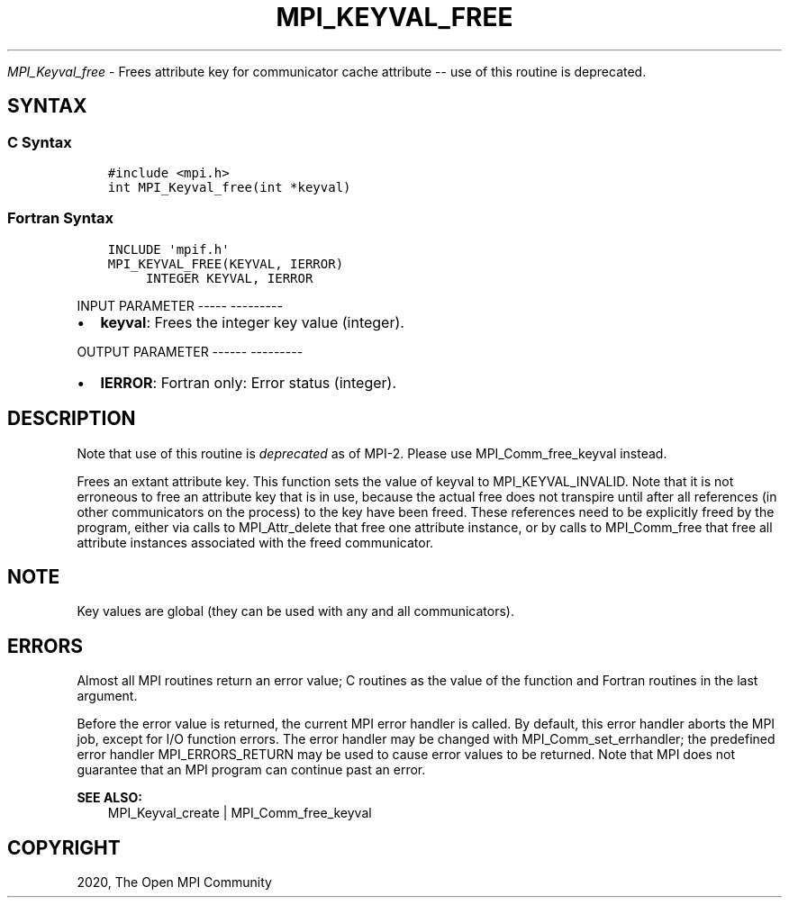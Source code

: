 .\" Man page generated from reStructuredText.
.
.TH "MPI_KEYVAL_FREE" "3" "Jan 05, 2022" "" "Open MPI"
.
.nr rst2man-indent-level 0
.
.de1 rstReportMargin
\\$1 \\n[an-margin]
level \\n[rst2man-indent-level]
level margin: \\n[rst2man-indent\\n[rst2man-indent-level]]
-
\\n[rst2man-indent0]
\\n[rst2man-indent1]
\\n[rst2man-indent2]
..
.de1 INDENT
.\" .rstReportMargin pre:
. RS \\$1
. nr rst2man-indent\\n[rst2man-indent-level] \\n[an-margin]
. nr rst2man-indent-level +1
.\" .rstReportMargin post:
..
.de UNINDENT
. RE
.\" indent \\n[an-margin]
.\" old: \\n[rst2man-indent\\n[rst2man-indent-level]]
.nr rst2man-indent-level -1
.\" new: \\n[rst2man-indent\\n[rst2man-indent-level]]
.in \\n[rst2man-indent\\n[rst2man-indent-level]]u
..
.sp
\fI\%MPI_Keyval_free\fP \- Frees attribute key for communicator cache
attribute \-\- use of this routine is deprecated.
.SH SYNTAX
.SS C Syntax
.INDENT 0.0
.INDENT 3.5
.sp
.nf
.ft C
#include <mpi.h>
int MPI_Keyval_free(int *keyval)
.ft P
.fi
.UNINDENT
.UNINDENT
.SS Fortran Syntax
.INDENT 0.0
.INDENT 3.5
.sp
.nf
.ft C
INCLUDE \(aqmpif.h\(aq
MPI_KEYVAL_FREE(KEYVAL, IERROR)
     INTEGER KEYVAL, IERROR
.ft P
.fi
.UNINDENT
.UNINDENT
.sp
INPUT PARAMETER
\-\-\-\-\- \-\-\-\-\-\-\-\-\-
.INDENT 0.0
.IP \(bu 2
\fBkeyval\fP: Frees the integer key value (integer).
.UNINDENT
.sp
OUTPUT PARAMETER
\-\-\-\-\-\- \-\-\-\-\-\-\-\-\-
.INDENT 0.0
.IP \(bu 2
\fBIERROR\fP: Fortran only: Error status (integer).
.UNINDENT
.SH DESCRIPTION
.sp
Note that use of this routine is \fIdeprecated\fP as of MPI\-2. Please use
MPI_Comm_free_keyval instead.
.sp
Frees an extant attribute key. This function sets the value of keyval to
MPI_KEYVAL_INVALID. Note that it is not erroneous to free an attribute
key that is in use, because the actual free does not transpire until
after all references (in other communicators on the process) to the key
have been freed. These references need to be explicitly freed by the
program, either via calls to MPI_Attr_delete that free one attribute
instance, or by calls to MPI_Comm_free that free all attribute instances
associated with the freed communicator.
.SH NOTE
.sp
Key values are global (they can be used with any and all communicators).
.SH ERRORS
.sp
Almost all MPI routines return an error value; C routines as the value
of the function and Fortran routines in the last argument.
.sp
Before the error value is returned, the current MPI error handler is
called. By default, this error handler aborts the MPI job, except for
I/O function errors. The error handler may be changed with
MPI_Comm_set_errhandler; the predefined error handler MPI_ERRORS_RETURN
may be used to cause error values to be returned. Note that MPI does not
guarantee that an MPI program can continue past an error.
.sp
\fBSEE ALSO:\fP
.INDENT 0.0
.INDENT 3.5
.nf
MPI_Keyval_create | MPI_Comm_free_keyval
.fi
.sp
.UNINDENT
.UNINDENT
.SH COPYRIGHT
2020, The Open MPI Community
.\" Generated by docutils manpage writer.
.

